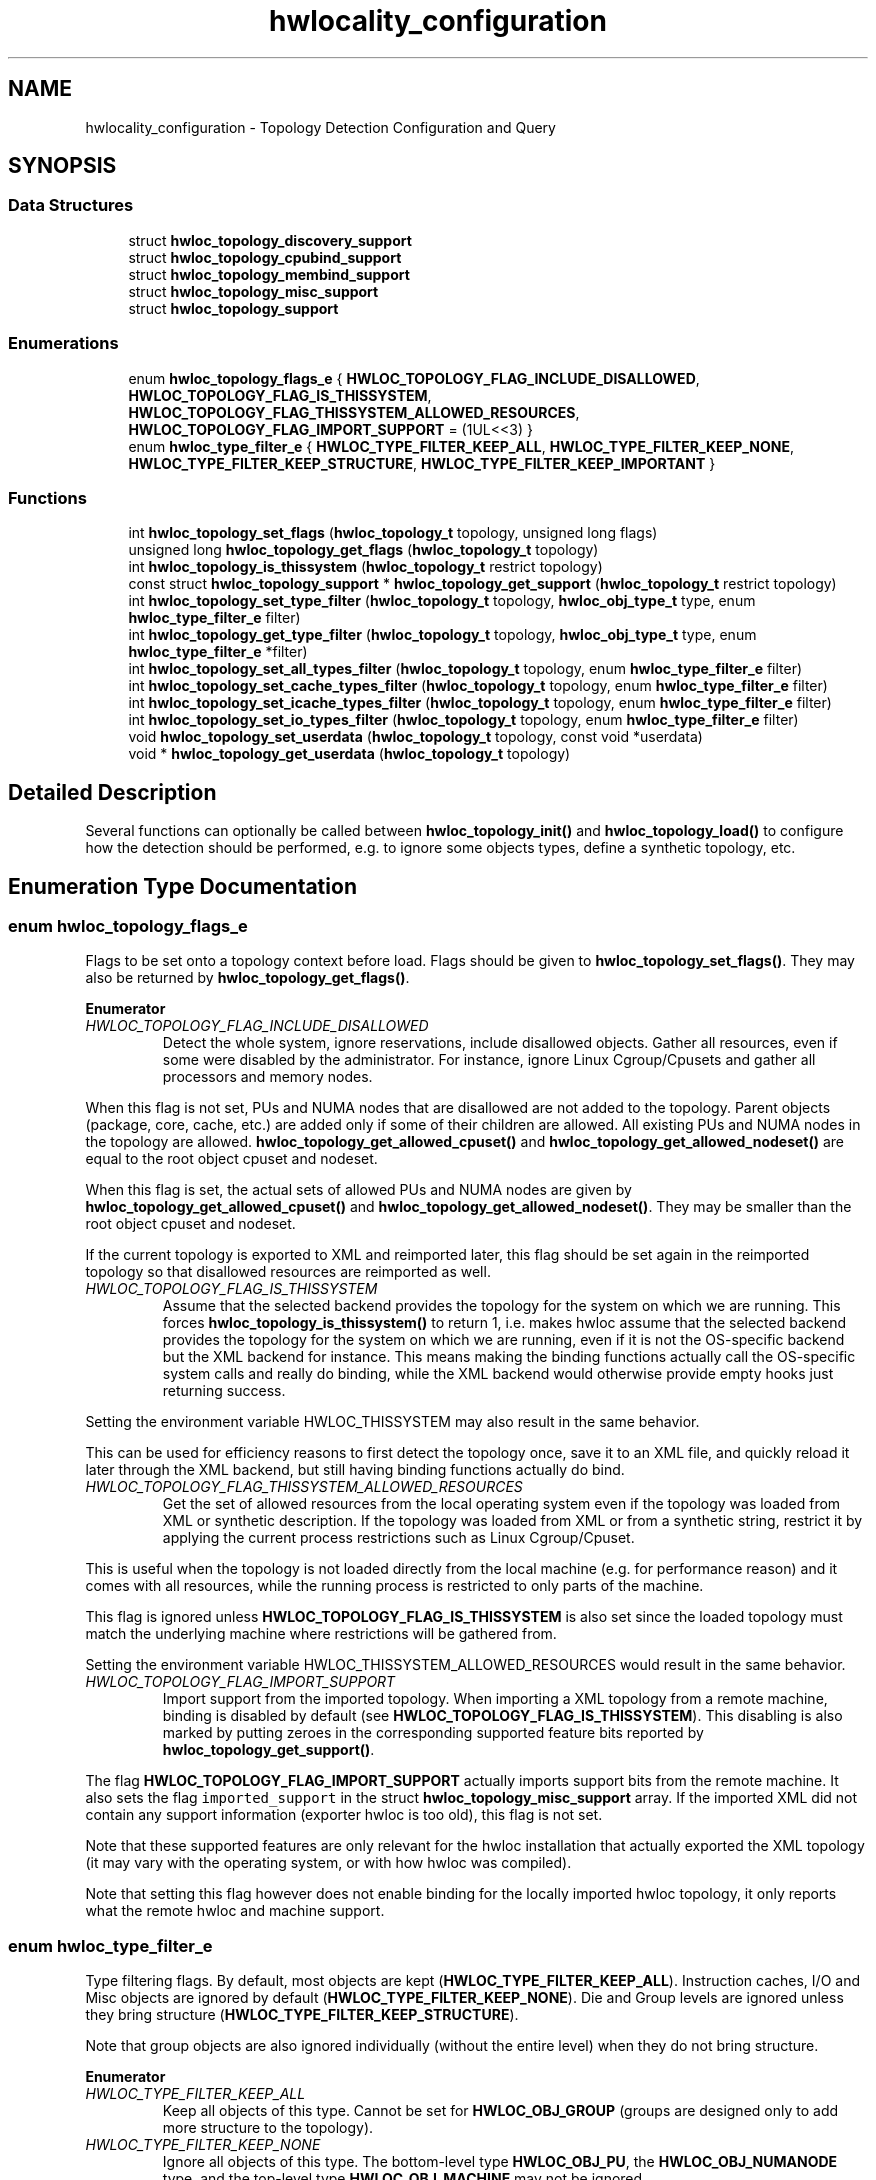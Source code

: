 .TH "hwlocality_configuration" 3 "Thu Feb 11 2021" "Version 2.4.1" "Hardware Locality (hwloc)" \" -*- nroff -*-
.ad l
.nh
.SH NAME
hwlocality_configuration \- Topology Detection Configuration and Query
.SH SYNOPSIS
.br
.PP
.SS "Data Structures"

.in +1c
.ti -1c
.RI "struct \fBhwloc_topology_discovery_support\fP"
.br
.ti -1c
.RI "struct \fBhwloc_topology_cpubind_support\fP"
.br
.ti -1c
.RI "struct \fBhwloc_topology_membind_support\fP"
.br
.ti -1c
.RI "struct \fBhwloc_topology_misc_support\fP"
.br
.ti -1c
.RI "struct \fBhwloc_topology_support\fP"
.br
.in -1c
.SS "Enumerations"

.in +1c
.ti -1c
.RI "enum \fBhwloc_topology_flags_e\fP { \fBHWLOC_TOPOLOGY_FLAG_INCLUDE_DISALLOWED\fP, \fBHWLOC_TOPOLOGY_FLAG_IS_THISSYSTEM\fP, \fBHWLOC_TOPOLOGY_FLAG_THISSYSTEM_ALLOWED_RESOURCES\fP, \fBHWLOC_TOPOLOGY_FLAG_IMPORT_SUPPORT\fP = (1UL<<3) }"
.br
.ti -1c
.RI "enum \fBhwloc_type_filter_e\fP { \fBHWLOC_TYPE_FILTER_KEEP_ALL\fP, \fBHWLOC_TYPE_FILTER_KEEP_NONE\fP, \fBHWLOC_TYPE_FILTER_KEEP_STRUCTURE\fP, \fBHWLOC_TYPE_FILTER_KEEP_IMPORTANT\fP }"
.br
.in -1c
.SS "Functions"

.in +1c
.ti -1c
.RI "int \fBhwloc_topology_set_flags\fP (\fBhwloc_topology_t\fP topology, unsigned long flags)"
.br
.ti -1c
.RI "unsigned long \fBhwloc_topology_get_flags\fP (\fBhwloc_topology_t\fP topology)"
.br
.ti -1c
.RI "int \fBhwloc_topology_is_thissystem\fP (\fBhwloc_topology_t\fP restrict topology)"
.br
.ti -1c
.RI "const struct \fBhwloc_topology_support\fP * \fBhwloc_topology_get_support\fP (\fBhwloc_topology_t\fP restrict topology)"
.br
.ti -1c
.RI "int \fBhwloc_topology_set_type_filter\fP (\fBhwloc_topology_t\fP topology, \fBhwloc_obj_type_t\fP type, enum \fBhwloc_type_filter_e\fP filter)"
.br
.ti -1c
.RI "int \fBhwloc_topology_get_type_filter\fP (\fBhwloc_topology_t\fP topology, \fBhwloc_obj_type_t\fP type, enum \fBhwloc_type_filter_e\fP *filter)"
.br
.ti -1c
.RI "int \fBhwloc_topology_set_all_types_filter\fP (\fBhwloc_topology_t\fP topology, enum \fBhwloc_type_filter_e\fP filter)"
.br
.ti -1c
.RI "int \fBhwloc_topology_set_cache_types_filter\fP (\fBhwloc_topology_t\fP topology, enum \fBhwloc_type_filter_e\fP filter)"
.br
.ti -1c
.RI "int \fBhwloc_topology_set_icache_types_filter\fP (\fBhwloc_topology_t\fP topology, enum \fBhwloc_type_filter_e\fP filter)"
.br
.ti -1c
.RI "int \fBhwloc_topology_set_io_types_filter\fP (\fBhwloc_topology_t\fP topology, enum \fBhwloc_type_filter_e\fP filter)"
.br
.ti -1c
.RI "void \fBhwloc_topology_set_userdata\fP (\fBhwloc_topology_t\fP topology, const void *userdata)"
.br
.ti -1c
.RI "void * \fBhwloc_topology_get_userdata\fP (\fBhwloc_topology_t\fP topology)"
.br
.in -1c
.SH "Detailed Description"
.PP 
Several functions can optionally be called between \fBhwloc_topology_init()\fP and \fBhwloc_topology_load()\fP to configure how the detection should be performed, e\&.g\&. to ignore some objects types, define a synthetic topology, etc\&. 
.SH "Enumeration Type Documentation"
.PP 
.SS "enum \fBhwloc_topology_flags_e\fP"

.PP
Flags to be set onto a topology context before load\&. Flags should be given to \fBhwloc_topology_set_flags()\fP\&. They may also be returned by \fBhwloc_topology_get_flags()\fP\&. 
.PP
\fBEnumerator\fP
.in +1c
.TP
\fB\fIHWLOC_TOPOLOGY_FLAG_INCLUDE_DISALLOWED \fP\fP
Detect the whole system, ignore reservations, include disallowed objects\&. Gather all resources, even if some were disabled by the administrator\&. For instance, ignore Linux Cgroup/Cpusets and gather all processors and memory nodes\&.
.PP
When this flag is not set, PUs and NUMA nodes that are disallowed are not added to the topology\&. Parent objects (package, core, cache, etc\&.) are added only if some of their children are allowed\&. All existing PUs and NUMA nodes in the topology are allowed\&. \fBhwloc_topology_get_allowed_cpuset()\fP and \fBhwloc_topology_get_allowed_nodeset()\fP are equal to the root object cpuset and nodeset\&.
.PP
When this flag is set, the actual sets of allowed PUs and NUMA nodes are given by \fBhwloc_topology_get_allowed_cpuset()\fP and \fBhwloc_topology_get_allowed_nodeset()\fP\&. They may be smaller than the root object cpuset and nodeset\&.
.PP
If the current topology is exported to XML and reimported later, this flag should be set again in the reimported topology so that disallowed resources are reimported as well\&. 
.TP
\fB\fIHWLOC_TOPOLOGY_FLAG_IS_THISSYSTEM \fP\fP
Assume that the selected backend provides the topology for the system on which we are running\&. This forces \fBhwloc_topology_is_thissystem()\fP to return 1, i\&.e\&. makes hwloc assume that the selected backend provides the topology for the system on which we are running, even if it is not the OS-specific backend but the XML backend for instance\&. This means making the binding functions actually call the OS-specific system calls and really do binding, while the XML backend would otherwise provide empty hooks just returning success\&.
.PP
Setting the environment variable HWLOC_THISSYSTEM may also result in the same behavior\&.
.PP
This can be used for efficiency reasons to first detect the topology once, save it to an XML file, and quickly reload it later through the XML backend, but still having binding functions actually do bind\&. 
.TP
\fB\fIHWLOC_TOPOLOGY_FLAG_THISSYSTEM_ALLOWED_RESOURCES \fP\fP
Get the set of allowed resources from the local operating system even if the topology was loaded from XML or synthetic description\&. If the topology was loaded from XML or from a synthetic string, restrict it by applying the current process restrictions such as Linux Cgroup/Cpuset\&.
.PP
This is useful when the topology is not loaded directly from the local machine (e\&.g\&. for performance reason) and it comes with all resources, while the running process is restricted to only parts of the machine\&.
.PP
This flag is ignored unless \fBHWLOC_TOPOLOGY_FLAG_IS_THISSYSTEM\fP is also set since the loaded topology must match the underlying machine where restrictions will be gathered from\&.
.PP
Setting the environment variable HWLOC_THISSYSTEM_ALLOWED_RESOURCES would result in the same behavior\&. 
.TP
\fB\fIHWLOC_TOPOLOGY_FLAG_IMPORT_SUPPORT \fP\fP
Import support from the imported topology\&. When importing a XML topology from a remote machine, binding is disabled by default (see \fBHWLOC_TOPOLOGY_FLAG_IS_THISSYSTEM\fP)\&. This disabling is also marked by putting zeroes in the corresponding supported feature bits reported by \fBhwloc_topology_get_support()\fP\&.
.PP
The flag \fBHWLOC_TOPOLOGY_FLAG_IMPORT_SUPPORT\fP actually imports support bits from the remote machine\&. It also sets the flag \fCimported_support\fP in the struct \fBhwloc_topology_misc_support\fP array\&. If the imported XML did not contain any support information (exporter hwloc is too old), this flag is not set\&.
.PP
Note that these supported features are only relevant for the hwloc installation that actually exported the XML topology (it may vary with the operating system, or with how hwloc was compiled)\&.
.PP
Note that setting this flag however does not enable binding for the locally imported hwloc topology, it only reports what the remote hwloc and machine support\&. 
.SS "enum \fBhwloc_type_filter_e\fP"

.PP
Type filtering flags\&. By default, most objects are kept (\fBHWLOC_TYPE_FILTER_KEEP_ALL\fP)\&. Instruction caches, I/O and Misc objects are ignored by default (\fBHWLOC_TYPE_FILTER_KEEP_NONE\fP)\&. Die and Group levels are ignored unless they bring structure (\fBHWLOC_TYPE_FILTER_KEEP_STRUCTURE\fP)\&.
.PP
Note that group objects are also ignored individually (without the entire level) when they do not bring structure\&. 
.PP
\fBEnumerator\fP
.in +1c
.TP
\fB\fIHWLOC_TYPE_FILTER_KEEP_ALL \fP\fP
Keep all objects of this type\&. Cannot be set for \fBHWLOC_OBJ_GROUP\fP (groups are designed only to add more structure to the topology)\&. 
.TP
\fB\fIHWLOC_TYPE_FILTER_KEEP_NONE \fP\fP
Ignore all objects of this type\&. The bottom-level type \fBHWLOC_OBJ_PU\fP, the \fBHWLOC_OBJ_NUMANODE\fP type, and the top-level type \fBHWLOC_OBJ_MACHINE\fP may not be ignored\&. 
.TP
\fB\fIHWLOC_TYPE_FILTER_KEEP_STRUCTURE \fP\fP
Only ignore objects if their entire level does not bring any structure\&. Keep the entire level of objects if at least one of these objects adds structure to the topology\&. An object brings structure when it has multiple children and it is not the only child of its parent\&.
.PP
If all objects in the level are the only child of their parent, and if none of them has multiple children, the entire level is removed\&.
.PP
Cannot be set for I/O and Misc objects since the topology structure does not matter there\&. 
.TP
\fB\fIHWLOC_TYPE_FILTER_KEEP_IMPORTANT \fP\fP
Only keep likely-important objects of the given type\&. It is only useful for I/O object types\&. For \fBHWLOC_OBJ_PCI_DEVICE\fP and \fBHWLOC_OBJ_OS_DEVICE\fP, it means that only objects of major/common kinds are kept (storage, network, OpenFabrics, CUDA, OpenCL, RSMI, NVML, and displays)\&. Also, only OS devices directly attached on PCI (e\&.g\&. no USB) are reported\&. For \fBHWLOC_OBJ_BRIDGE\fP, it means that bridges are kept only if they have children\&.
.PP
This flag equivalent to \fBHWLOC_TYPE_FILTER_KEEP_ALL\fP for Normal, Memory and Misc types since they are likely important\&. 
.SH "Function Documentation"
.PP 
.SS "unsigned long hwloc_topology_get_flags (\fBhwloc_topology_t\fP topology)"

.PP
Get OR'ed flags of a topology\&. Get the OR'ed set of \fBhwloc_topology_flags_e\fP of a topology\&.
.PP
\fBReturns\fP
.RS 4
the flags previously set with \fBhwloc_topology_set_flags()\fP\&. 
.RE
.PP

.SS "const struct \fBhwloc_topology_support\fP* hwloc_topology_get_support (\fBhwloc_topology_t\fP restrict topology)"

.PP
Retrieve the topology support\&. Each flag indicates whether a feature is supported\&. If set to 0, the feature is not supported\&. If set to 1, the feature is supported, but the corresponding call may still fail in some corner cases\&.
.PP
These features are also listed by hwloc-info --support
.PP
The reported features are what the current topology supports on the current machine\&. If the topology was exported to XML from another machine and later imported here, support still describes what is supported for this imported topology after import\&. By default, binding will be reported as unsupported in this case (see \fBHWLOC_TOPOLOGY_FLAG_IS_THISSYSTEM\fP)\&.
.PP
Topology flag \fBHWLOC_TOPOLOGY_FLAG_IMPORT_SUPPORT\fP may be used to report the supported features of the original remote machine instead\&. If it was successfully imported, \fCimported_support\fP will be set in the struct \fBhwloc_topology_misc_support\fP array\&. 
.SS "int hwloc_topology_get_type_filter (\fBhwloc_topology_t\fP topology, \fBhwloc_obj_type_t\fP type, enum \fBhwloc_type_filter_e\fP * filter)"

.PP
Get the current filtering for the given object type\&. 
.SS "void* hwloc_topology_get_userdata (\fBhwloc_topology_t\fP topology)"

.PP
Retrieve the topology-specific userdata pointer\&. Retrieve the application-given private data pointer that was previously set with \fBhwloc_topology_set_userdata()\fP\&. 
.SS "int hwloc_topology_is_thissystem (\fBhwloc_topology_t\fP restrict topology)"

.PP
Does the topology context come from this system? 
.PP
\fBReturns\fP
.RS 4
1 if this topology context was built using the system running this program\&. 
.PP
0 instead (for instance if using another file-system root, a XML topology file, or a synthetic topology)\&. 
.RE
.PP

.SS "int hwloc_topology_set_all_types_filter (\fBhwloc_topology_t\fP topology, enum \fBhwloc_type_filter_e\fP filter)"

.PP
Set the filtering for all object types\&. If some types do not support this filtering, they are silently ignored\&. 
.SS "int hwloc_topology_set_cache_types_filter (\fBhwloc_topology_t\fP topology, enum \fBhwloc_type_filter_e\fP filter)"

.PP
Set the filtering for all CPU cache object types\&. Memory-side caches are not involved since they are not CPU caches\&. 
.SS "int hwloc_topology_set_flags (\fBhwloc_topology_t\fP topology, unsigned long flags)"

.PP
Set OR'ed flags to non-yet-loaded topology\&. Set a OR'ed set of \fBhwloc_topology_flags_e\fP onto a topology that was not yet loaded\&.
.PP
If this function is called multiple times, the last invokation will erase and replace the set of flags that was previously set\&.
.PP
The flags set in a topology may be retrieved with \fBhwloc_topology_get_flags()\fP 
.SS "int hwloc_topology_set_icache_types_filter (\fBhwloc_topology_t\fP topology, enum \fBhwloc_type_filter_e\fP filter)"

.PP
Set the filtering for all CPU instruction cache object types\&. Memory-side caches are not involved since they are not CPU caches\&. 
.SS "int hwloc_topology_set_io_types_filter (\fBhwloc_topology_t\fP topology, enum \fBhwloc_type_filter_e\fP filter)"

.PP
Set the filtering for all I/O object types\&. 
.SS "int hwloc_topology_set_type_filter (\fBhwloc_topology_t\fP topology, \fBhwloc_obj_type_t\fP type, enum \fBhwloc_type_filter_e\fP filter)"

.PP
Set the filtering for the given object type\&. 
.SS "void hwloc_topology_set_userdata (\fBhwloc_topology_t\fP topology, const void * userdata)"

.PP
Set the topology-specific userdata pointer\&. Each topology may store one application-given private data pointer\&. It is initialized to \fCNULL\fP\&. hwloc will never modify it\&.
.PP
Use it as you wish, after \fBhwloc_topology_init()\fP and until hwloc_topolog_destroy()\&.
.PP
This pointer is not exported to XML\&. 
.SH "Author"
.PP 
Generated automatically by Doxygen for Hardware Locality (hwloc) from the source code\&.
